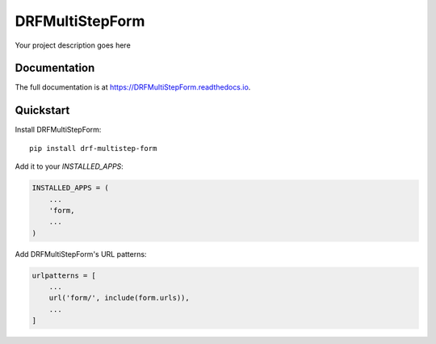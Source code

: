 =============================
DRFMultiStepForm
=============================

Your project description goes here

Documentation
-------------

The full documentation is at https://DRFMultiStepForm.readthedocs.io.

Quickstart
----------

Install DRFMultiStepForm::

    pip install drf-multistep-form

Add it to your `INSTALLED_APPS`:

.. code-block:: python

    INSTALLED_APPS = (
        ...
        'form,
        ...
    )

Add DRFMultiStepForm's URL patterns:

.. code-block:: python

    urlpatterns = [
        ...
        url('form/', include(form.urls)),
        ...
    ]